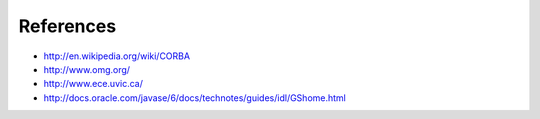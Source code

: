 References
======================================

- http://en.wikipedia.org/wiki/CORBA
- http://www.omg.org/
- http://www.ece.uvic.ca/
- http://docs.oracle.com/javase/6/docs/technotes/guides/idl/GShome.html